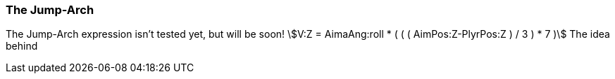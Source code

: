 === The Jump-Arch
============
The Jump-Arch expression isn't tested yet, but will be soon!
asciimath:[V:Z = AimaAng:roll * ( ( ( AimPos:Z-PlyrPos:Z ) / 3 ) * 7 )]
The idea behind
============